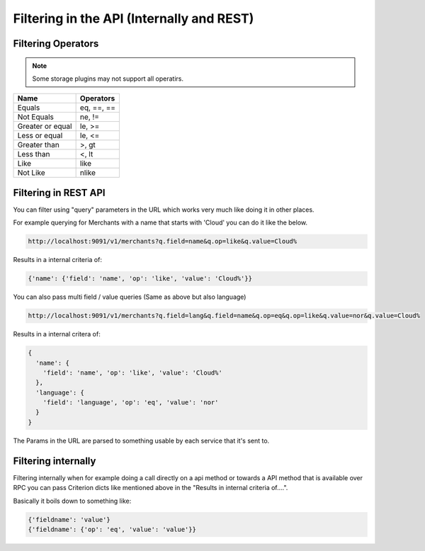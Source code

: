 ..
    Copyright 2013 Endre Karlson <endre.karlson@gmail.com>
    Copyright 2013 Luis Gervaso <luis@woorea.es>

    Licensed under the Apache License, Version 2.0 (the "License"); you may
    not use this file except in compliance with the License. You may obtain
    a copy of the License at

        http://www.apache.org/licenses/LICENSE-2.0

    Unless required by applicable law or agreed to in writing, software
    distributed under the License is distributed on an "AS IS" BASIS, WITHOUT
    WARRANTIES OR CONDITIONS OF ANY KIND, either express or implied. See the
    License for the specific language governing permissions and limitations
    under the License.

.. _filtering:


==========================================
Filtering in the API (Internally and REST)
==========================================

.. index::
    double: api_filtering; brief


Filtering Operators
+++++++++++++++++++

.. note:: Some storage plugins may not support all operatirs.


=================  ===========
Name               Operators
=================  ===========
Equals             eq, ==, ==
Not Equals         ne, !=
Greater or equal   le, >=
Less or equal      le, <=
Greater than       >, gt
Less than          <, lt
Like               like
Not Like           nlike
=================  ===========


Filtering in REST API
+++++++++++++++++++++

You can filter using "query" parameters in the URL which works very much like
doing it in other places.

For example querying for Merchants with a name that starts with 'Cloud' you can do it like the below.

.. code::

  http://localhost:9091/v1/merchants?q.field=name&q.op=like&q.value=Cloud%


Results in a internal criteria of:

.. code::

  {'name': {'field': 'name', 'op': 'like', 'value': 'Cloud%'}}


You can also pass multi field / value queries (Same as above but also language)

.. code::

  http://localhost:9091/v1/merchants?q.field=lang&q.field=name&q.op=eq&q.op=like&q.value=nor&q.value=Cloud%


Results in a internal critera of:

.. code::

  {
    'name': {
      'field': 'name', 'op': 'like', 'value': 'Cloud%'
    },
    'language': {
      'field': 'language', 'op': 'eq', 'value': 'nor'
    }
  }

The Params in the URL are parsed to something usable by each service that it's
sent to.


Filtering internally
++++++++++++++++++++

Filtering internally when for example doing a call directly on a api method
or towards a API method that is available over RPC you can pass Criterion dicts
like mentioned above in the "Results in internal criteria of....".

Basically it boils down to something like:

.. code::

  {'fieldname': 'value'}
  {'fieldname': {'op': 'eq', 'value': 'value'}}